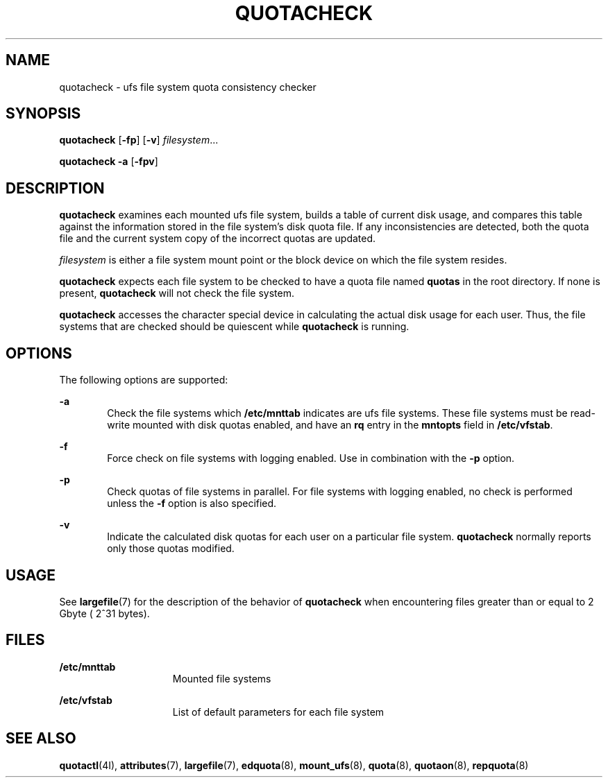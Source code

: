 '\" te
.\"  Copyright 1989 AT&T  Copyright (c) 1996, Sun Microsystems, Inc.  All Rights Reserved
.\" The contents of this file are subject to the terms of the Common Development and Distribution License (the "License").  You may not use this file except in compliance with the License.
.\" You can obtain a copy of the license at usr/src/OPENSOLARIS.LICENSE or http://www.opensolaris.org/os/licensing.  See the License for the specific language governing permissions and limitations under the License.
.\" When distributing Covered Code, include this CDDL HEADER in each file and include the License file at usr/src/OPENSOLARIS.LICENSE.  If applicable, add the following below this CDDL HEADER, with the fields enclosed by brackets "[]" replaced with your own identifying information: Portions Copyright [yyyy] [name of copyright owner]
.TH QUOTACHECK 8 "Jul 31, 1998"
.SH NAME
quotacheck \- ufs file system quota consistency checker
.SH SYNOPSIS
.LP
.nf
\fBquotacheck\fR [\fB-fp\fR] [\fB-v\fR] \fIfilesystem\fR...
.fi

.LP
.nf
\fBquotacheck\fR \fB-a\fR [\fB-fpv\fR]
.fi

.SH DESCRIPTION
.sp
.LP
\fBquotacheck\fR examines each mounted ufs file system, builds a table of
current disk usage, and compares this table against the information stored in
the file system's disk quota file. If any inconsistencies are detected, both
the quota file and the current system copy of the incorrect quotas are updated.
.sp
.LP
\fIfilesystem\fR is either a file system mount point or the block device  on
which the file system resides.
.sp
.LP
\fBquotacheck\fR expects each file system to be checked to have a quota file
named \fBquotas\fR in the root directory. If none is present, \fBquotacheck\fR
will not check the file system.
.sp
.LP
\fBquotacheck\fR accesses the character special device in calculating the
actual disk usage for each user. Thus, the file systems that are checked should
be quiescent while \fBquotacheck\fR is running.
.SH OPTIONS
.sp
.LP
The following options are supported:
.sp
.ne 2
.na
\fB\fB-a\fR\fR
.ad
.RS 6n
Check the file systems which \fB/etc/mnttab\fR indicates are ufs file systems.
These file systems must be read-write mounted  with disk quotas enabled, and
have an \fBrq\fR entry in the \fBmntopts\fR field in \fB/etc/vfstab\fR.
.RE

.sp
.ne 2
.na
\fB\fB-f\fR\fR
.ad
.RS 6n
Force check on file systems with logging enabled. Use in combination with the
\fB-p\fR option.
.RE

.sp
.ne 2
.na
\fB\fB-p\fR\fR
.ad
.RS 6n
Check quotas of file systems in parallel. For file systems with logging
enabled, no check is performed unless the \fB-f\fR option is also specified.
.RE

.sp
.ne 2
.na
\fB\fB-v\fR\fR
.ad
.RS 6n
Indicate the calculated disk quotas for each user on a particular file system.
\fBquotacheck\fR normally reports only those quotas modified.
.RE

.SH USAGE
.sp
.LP
See \fBlargefile\fR(7) for the description of the behavior of \fBquotacheck\fR
when encountering files greater than or equal to 2 Gbyte ( 2^31 bytes).
.SH FILES
.sp
.ne 2
.na
\fB\fB/etc/mnttab\fR\fR
.ad
.RS 15n
Mounted file systems
.RE

.sp
.ne 2
.na
\fB\fB/etc/vfstab\fR\fR
.ad
.RS 15n
List of default parameters for each file system
.RE

.SH SEE ALSO
.sp
.LP
\fBquotactl\fR(4I),
\fBattributes\fR(7),
\fBlargefile\fR(7),
\fBedquota\fR(8),
\fBmount_ufs\fR(8),
\fBquota\fR(8),
\fBquotaon\fR(8),
\fBrepquota\fR(8)
